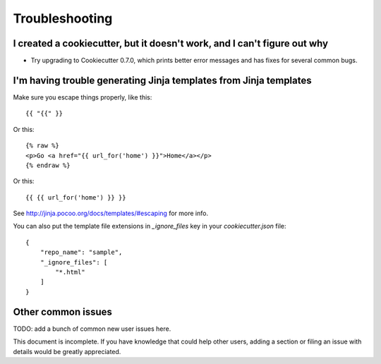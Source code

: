 ===============
Troubleshooting
===============

I created a cookiecutter, but it doesn't work, and I can't figure out why
-------------------------------------------------------------------------

* Try upgrading to Cookiecutter 0.7.0, which prints better error
  messages and has fixes for several common bugs.

I'm having trouble generating Jinja templates from Jinja templates
------------------------------------------------------------------

Make sure you escape things properly, like this::

    {{ "{{" }}

Or this::

    {% raw %}
    <p>Go <a href="{{ url_for('home') }}">Home</a></p>
    {% endraw %}

Or this::

    {{ {{ url_for('home') }} }}

See http://jinja.pocoo.org/docs/templates/#escaping for more info.

You can also put the template file extensions in `_ignore_files` key in
your `cookiecutter.json` file::

    {
        "repo_name": "sample",
        "_ignore_files": [
            "*.html"
        ]
    }

Other common issues
-------------------

TODO: add a bunch of common new user issues here.

This document is incomplete. If you have knowledge that could help other users,
adding a section or filing an issue with details would be greatly appreciated.
